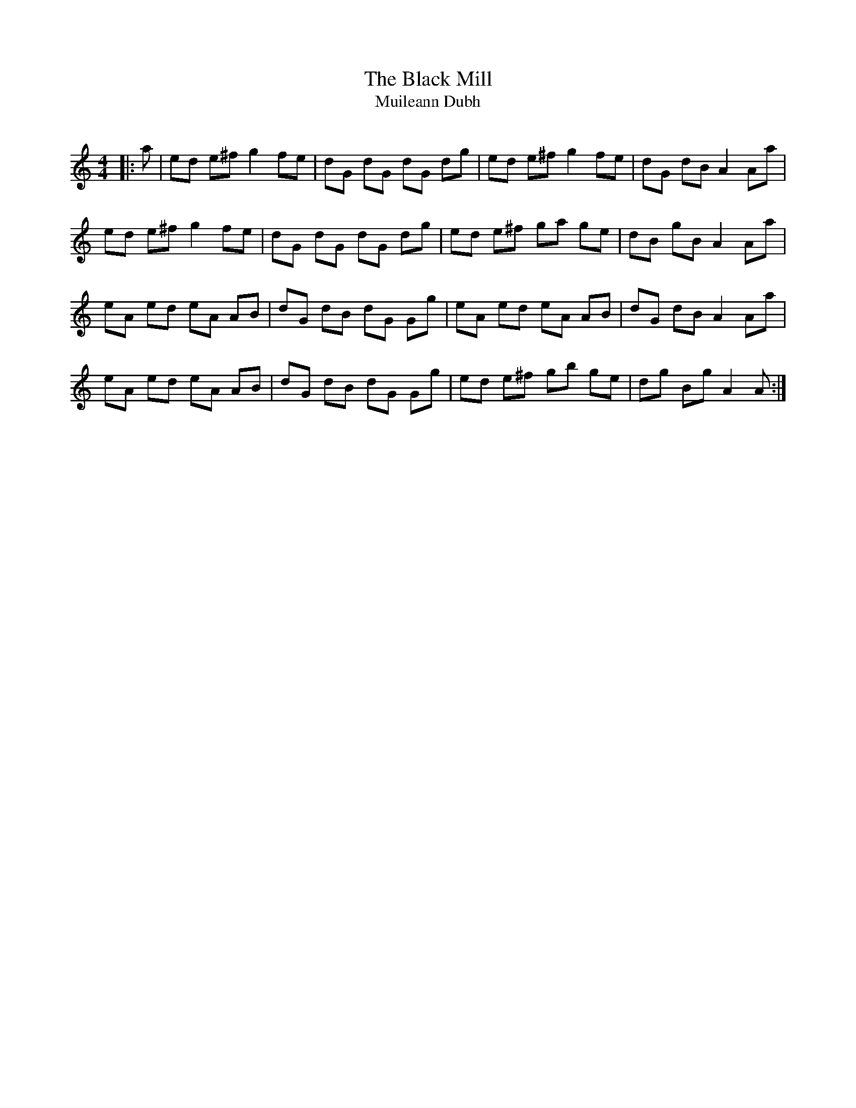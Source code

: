 X:1
T: The Black Mill
T: Muileann Dubh
R:Reel
Q:232
K:Am
M:4/4
L:1/8
|:a|ed e^f g2fe|dG dG dG dg|ed e^f g2fe|dG dB A2Aa|
ed e^f g2fe|dG dG dG dg|ed e^f ga ge|dB gB A2Aa|
eA ed eA AB|dG dB dG Gg|eA ed eA AB|dG dB A2Aa|
eA ed eA AB|dG dB dG Gg|ed e^f gb ge|dg Bg A2A:|

